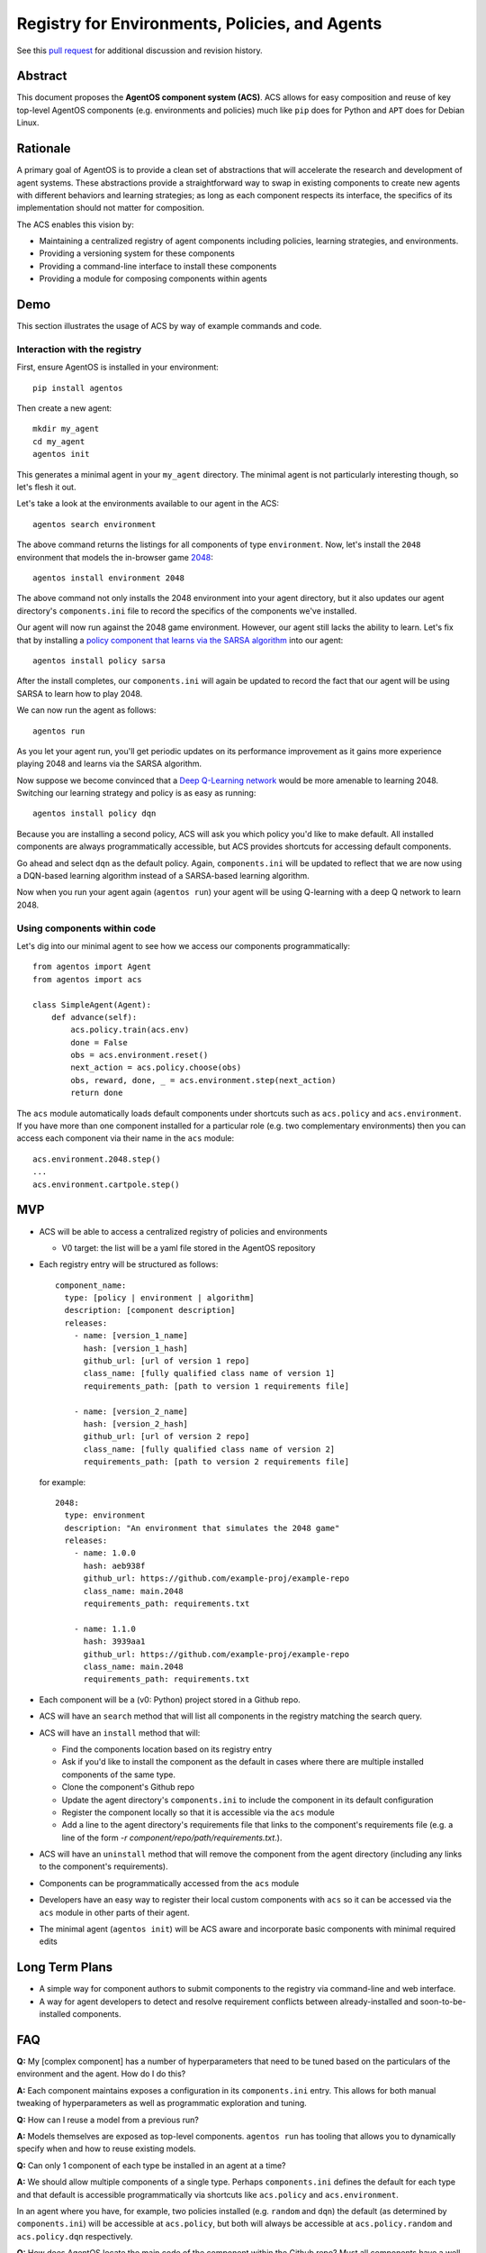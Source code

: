===============================================
Registry for Environments, Policies, and Agents
===============================================

See this `pull request
<https://github.com/agentos-project/design_docs/pull/1>`_ for additional
discussion and revision history.

Abstract
========

This document proposes the **AgentOS component system (ACS)**.  ACS allows for
easy composition and reuse of key top-level AgentOS components (e.g.
environments and policies) much like ``pip`` does for Python and ``APT`` does
for Debian Linux.

Rationale
=========

A primary goal of AgentOS is to provide a clean set of abstractions that will
accelerate the research and development of agent systems.  These abstractions
provide a straightforward way to swap in existing components to create new
agents with different behaviors and learning strategies; as long as each
component respects its interface, the specifics of its implementation should
not matter for composition.

The ACS enables this vision by:

* Maintaining a centralized registry of agent components including policies,
  learning strategies, and environments.

* Providing a versioning system for these components

* Providing a command-line interface to install these components

* Providing a module for composing components within agents


Demo
====

This section illustrates the usage of ACS by way of example commands and code.

Interaction with the registry
-----------------------------

First, ensure AgentOS is installed in your environment::

  pip install agentos

Then create a new agent::

  mkdir my_agent
  cd my_agent
  agentos init

This generates a minimal agent in your ``my_agent`` directory.  The minimal
agent is not particularly interesting though, so let's flesh it out.

Let's take a look at the environments available to our agent in the ACS::

  agentos search environment

The above command returns the listings for all components of type
``environment``.  Now, let's install the ``2048`` environment that models
the in-browser game `2048 <https://en.wikipedia.org/wiki/2048_(video_game)>`_::

  agentos install environment 2048

The above command not only installs the 2048 environment into your agent
directory, but it also updates our agent directory's ``components.ini`` file to
record the specifics of the components we've installed.

Our agent will now run against the 2048 game environment. However, our agent
still lacks the ability to learn.  Let's fix that by installing a `policy
component that learns via the SARSA algorithm
<https://en.wikipedia.org/wiki/State%E2%80%93action%E2%80%93reward%E2%80%93state%E2%80%93action>`_
into our agent::

  agentos install policy sarsa

After the install completes, our ``components.ini`` will again be updated to
record the fact that our agent will be using SARSA to learn how to play 2048.

We can now run the agent as follows::

  agentos run

As you let your agent run, you'll get periodic updates on its performance
improvement as it gains more experience playing 2048 and learns via the SARSA
algorithm.

Now suppose we become convinced that a `Deep Q-Learning network
<https://en.wikipedia.org/wiki/Q-learning>`_ would be more amenable to learning
2048.  Switching our learning strategy and policy is as easy as running::

  agentos install policy dqn

Because you are installing a second policy, ACS will ask you which policy you'd
like to make default.  All installed components are always programmatically
accessible, but ACS provides shortcuts for accessing default components.

Go ahead and select ``dqn`` as the default policy.  Again, ``components.ini``
will be updated to reflect that we are now using a DQN-based learning algorithm
instead of a SARSA-based learning algorithm.

Now when you run your agent again (``agentos run``) your agent will be using
Q-learning with a deep Q network to learn 2048.


Using components within code
---------------------------

Let's dig into our minimal agent to see how we access our components programmatically::

    from agentos import Agent
    from agentos import acs

    class SimpleAgent(Agent):
        def advance(self):
            acs.policy.train(acs.env)
            done = False
            obs = acs.environment.reset()
            next_action = acs.policy.choose(obs)
            obs, reward, done, _ = acs.environment.step(next_action)
            return done

The ``acs`` module automatically loads default components under shortcuts such
as ``acs.policy`` and ``acs.environment``.  If you have more than one component
installed for a particular role (e.g. two complementary environments) then you
can access each component via their name in the ``acs`` module::

  acs.environment.2048.step()
  ...
  acs.environment.cartpole.step()


MVP
===

* ACS will be able to access a centralized registry of policies and
  environments

  * V0 target: the list will be a yaml file stored in the AgentOS repository

* Each registry entry will be structured as follows::

    component_name:
      type: [policy | environment | algorithm]
      description: [component description]
      releases:
        - name: [version_1_name]
          hash: [version_1_hash]
          github_url: [url of version 1 repo]
          class_name: [fully qualified class name of version 1]
          requirements_path: [path to version 1 requirements file]

        - name: [version_2_name]
          hash: [version_2_hash]
          github_url: [url of version 2 repo]
          class_name: [fully qualified class name of version 2]
          requirements_path: [path to version 2 requirements file]

  for example::

    2048:
      type: environment
      description: "An environment that simulates the 2048 game"
      releases:
        - name: 1.0.0
          hash: aeb938f
          github_url: https://github.com/example-proj/example-repo
          class_name: main.2048
          requirements_path: requirements.txt

        - name: 1.1.0
          hash: 3939aa1
          github_url: https://github.com/example-proj/example-repo
          class_name: main.2048
          requirements_path: requirements.txt

* Each component will be a (v0: Python) project stored in a Github repo.

* ACS will have an ``search`` method that will list all components in the
  registry matching the search query.

* ACS will have an ``install`` method that will:

  * Find the components location based on its registry entry

  * Ask if you'd like to install the component as the default in cases where
    there are multiple installed components of the same type.

  * Clone the component's Github repo

  * Update the agent directory's ``components.ini`` to include the component in
    its default configuration

  * Register the component locally so that it is accessible via the ``acs``
    module

  * Add a line to the agent directory's requirements file that links to the
    component's requirements file (e.g. a line of the form
    `-r component/repo/path/requirements.txt`.).

* ACS will have an ``uninstall`` method that will remove the component from the
  agent directory (including any links to the component's requirements).

* Components can be programmatically accessed from the ``acs`` module

* Developers have an easy way to register their local custom components with
  ``acs`` so it can be accessed via the ``acs`` module in other parts of their
  agent.

* The minimal agent (``agentos init``) will be ACS aware and incorporate
  basic components with minimal required edits


Long Term Plans
===============

* A simple way for component authors to submit components to the registry via
  command-line and web interface.

* A way for agent developers to detect and resolve requirement conflicts
  between already-installed and soon-to-be-installed components.


FAQ
===

**Q:** My [complex component] has a number of hyperparameters that need to be
tuned based on the particulars of the environment and the agent.  How do I do
this?

**A:** Each component maintains exposes a configuration in its ``components.ini``
entry. This allows for both manual tweaking of hyperparameters as well as
programmatic exploration and tuning.

**Q:** How can I reuse a model from a previous run?

**A:** Models themselves are exposed as top-level components.  ``agentos run``
has tooling that allows you to dynamically specify when and how to reuse
existing models.

**Q:** Can only 1 component of each type be installed in an agent at a time?

**A:** We should allow multiple components of a single type.  Perhaps
``components.ini`` defines the default for each type and that default is
accessible programmatically via shortcuts like ``acs.policy`` and
``acs.environment``.

In an agent where you have, for example, two policies installed (e.g.
``random`` and ``dqn``) the default (as determined by ``components.ini``) will
be accessible at ``acs.policy``, but both will always be accessible at
``acs.policy.random`` and ``acs.policy.dqn`` respectively.

**Q:** How does AgentOS locate the main code of the component within the Github
repo? Must all components have a well known entry point (e.g., a file called
main.py)?

**A:** The ACS registry entry for each version of a component contains
sufficient information to discover the entry point of the component and its
requirements.

We may eventually:

* Require a component's repo to store additional metadata (perhaps in a
  top level ``agentos.ini`` file) that ACS tooling can ingest to alleviate
  concerns about mismatches between registry info and repo info (e.g. a
  component's version is different in the registry and in the repo).

* Require all components to be proper Python packages so we can reuse Python's
  ``setup.py`` tooling.


**Q:** Will we update the code generated by ``agentos init`` so that it will
use the ACS module?

**A:** Yes, if we decide that ACS is a worthwhile pursuit, then I think we
should make sure it's on-by-default for all agents.  I imagine we could default
to some very basic components for minimal agents that are included
out-of-the-box in AgentOS (e.g. random action policy, a basic corridor
environment).

**Q:** Do we want to design the API so that using a component from the registry
looks exactly (or nearly) the same as using a hand-built component.  Basically,
should we recommend using the same sort of composition for both composing an
agent from an environment, policy, and algorithm built from scratch and
composing an agent entirely from pre-built components in the registry?

**A:**  Yes, I think nudging users toward consistency would be good.  I think
that means component specifications and APIs that are well documented and
tooling that makes it valuable to build to those specs.

Ultimately, if someone wants to give their custom environment a nonstandard
``proceed_one_step_in_time()`` function instead of a ``step()`` function, we
shouldn't try to stop them.  But we should instead strive to make it high-value
to standardize because you can use a bunch of great tools out-of-the-box on
your component programmed to the spec.

Diving down closer to the code, I think we need to provide an easy way to, for
example, register your custom environment so that you can access it via
``acs.environment`` in the rest of your code, and encourage exposing and
interacting with your custom components in this way.


**Q:** How does this relate to OpenAI's ``gym.envs.registry``, if at all?

**A:** The idea of having an ``acs`` module that you can import in your Python
code is inspired by the ``gym.envs.registry``.  The ``acs`` module dynamically
loads in the available components much like gym's registry.

One rationale I found for OpenAI's environment registry is
[here](https://github.com/openai/gym/blob/master/gym/envs/registration.py#L76)
and essentially amounts to versioning an environment.  We solve this problem by
requiring a git hash for every "released" version of a component.

**Q:** How does this relate to how AgentOS uses MLflow for Agent Directories.
Should we merge the two concepts? Or at least unify them? Maybe get rid of the
dependency on MLflow?

**A:**  I think MLflow will be useful and should remain a dependency; one will
still have to perform various runs with an agent (e.g. to tune hyperparameters)
and MLflow's tracking and visualization should be useful for that.

In fact, one could think of the components themselves as hyperparameters to the
agent, and some sort of deeper integration with MLflow would probably be
valuable ("On the first run I used a Deep Q Network component with 128 nodes to
represent my Q function, while on my second run I used a table component with
512K entries").

TODO and open questions
=======================

* How to handle component dependencies (Both package and component-level)?

  * `StackOverflow on conditional requirements <https://stackoverflow.com/a/29222444>`_
  * How to fail gracefully if there are incompatible requirements
  * Perhaps use separate processes to isolate run environments
  * Can we just use the Python package system and pip directly?

* What are the key components that we want to expose in our registry?
  Candidates: Agents, Policies, Environments, Learning Strategies, Memory
  Stores, Models.

See Also
========

* Pull requests:

  * `design_docs #1: AgentOS registry <https://github.com/agentos-project/design_docs/pull/1>`_
  * `design_docs #2: Avoid merging requirements on component install <https://github.com/agentos-project/design_docs/pull/2>`_
  
* Document version history:

  * `v1 <https://github.com/agentos-project/design_docs/blob/36791f4ef1cf408c19cf13042bb7cc6b72cb6030/registry.rst>`_
  * `v2 <https://github.com/agentos-project/design_docs/blob/020a70a5e538b58e5e0ff269f44a7f206a7b132e/registry.rst>`_
  * `v3 <https://github.com/agentos-project/design_docs/blob/e32ff7a96eab3486a3c8bb65c1ca1df280e20434/registry.rst>`_
  
* `AgentOS Issue 68: Registery for Envs, Policies, and Agents <https://github.com/agentos-project/agentos/issues/68>`_
* `PEP 301 -- Package Index and Metadata for Distutils <https://www.python.org/dev/peps/pep-0301/>`_
* `PEP 243 -- Module Repository Upload Mechanism <https://www.python.org/dev/peps/pep-0243/>`_
